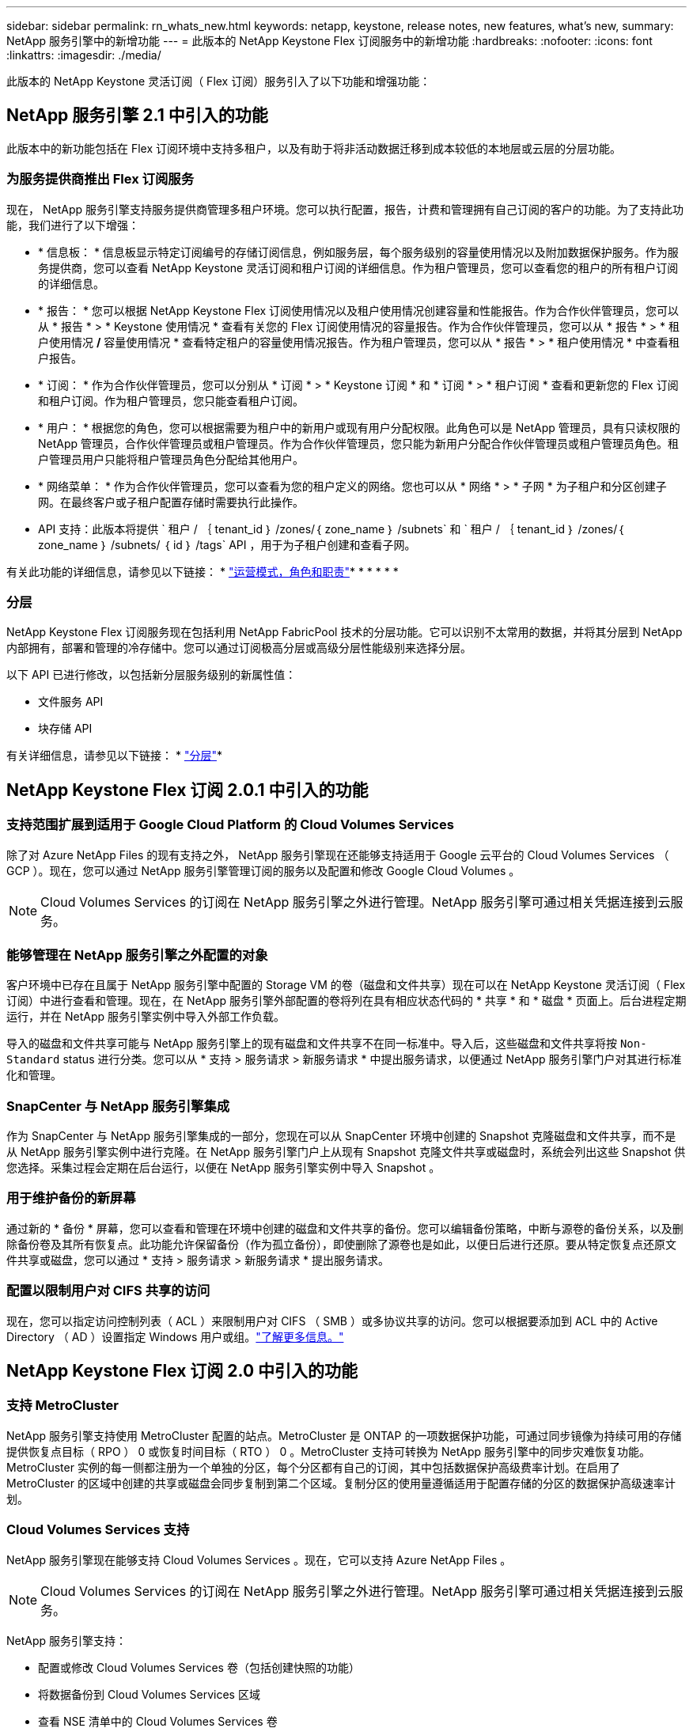 ---
sidebar: sidebar 
permalink: rn_whats_new.html 
keywords: netapp, keystone, release notes, new features, what's new, 
summary: NetApp 服务引擎中的新增功能 
---
= 此版本的 NetApp Keystone Flex 订阅服务中的新增功能
:hardbreaks:
:nofooter: 
:icons: font
:linkattrs: 
:imagesdir: ./media/


[role="lead"]
此版本的 NetApp Keystone 灵活订阅（ Flex 订阅）服务引入了以下功能和增强功能：



== NetApp 服务引擎 2.1 中引入的功能

此版本中的新功能包括在 Flex 订阅环境中支持多租户，以及有助于将非活动数据迁移到成本较低的本地层或云层的分层功能。



=== 为服务提供商推出 Flex 订阅服务

现在， NetApp 服务引擎支持服务提供商管理多租户环境。您可以执行配置，报告，计费和管理拥有自己订阅的客户的功能。为了支持此功能，我们进行了以下增强：

* * 信息板： * 信息板显示特定订阅编号的存储订阅信息，例如服务层，每个服务级别的容量使用情况以及附加数据保护服务。作为服务提供商，您可以查看 NetApp Keystone 灵活订阅和租户订阅的详细信息。作为租户管理员，您可以查看您的租户的所有租户订阅的详细信息。
* * 报告： * 您可以根据 NetApp Keystone Flex 订阅使用情况以及租户使用情况创建容量和性能报告。作为合作伙伴管理员，您可以从 * 报告 * > * Keystone 使用情况 * 查看有关您的 Flex 订阅使用情况的容量报告。作为合作伙伴管理员，您可以从 * 报告 * > * 租户使用情况 */* 容量使用情况 * 查看特定租户的容量使用情况报告。作为租户管理员，您可以从 * 报告 * > * 租户使用情况 * 中查看租户报告。
* * 订阅： * 作为合作伙伴管理员，您可以分别从 * 订阅 * > * Keystone 订阅 * 和 * 订阅 * > * 租户订阅 * 查看和更新您的 Flex 订阅和租户订阅。作为租户管理员，您只能查看租户订阅。
* * 用户： * 根据您的角色，您可以根据需要为租户中的新用户或现有用户分配权限。此角色可以是 NetApp 管理员，具有只读权限的 NetApp 管理员，合作伙伴管理员或租户管理员。作为合作伙伴管理员，您只能为新用户分配合作伙伴管理员或租户管理员角色。租户管理员用户只能将租户管理员角色分配给其他用户。
* * 网络菜单： * 作为合作伙伴管理员，您可以查看为您的租户定义的网络。您也可以从 * 网络 * > * 子网 * 为子租户和分区创建子网。在最终客户或子租户配置存储时需要执行此操作。
* API 支持：此版本将提供 ` 租户 / ｛ tenant_id ｝ /zones/｛ zone_name ｝ /subnets` 和 ` 租户 / ｛ tenant_id ｝ /zones/｛ zone_name ｝ /subnets/ ｛ id ｝ /tags` API ，用于为子租户创建和查看子网。


有关此功能的详细信息，请参见以下链接： * link:nkfsosm_overview.html["运营模式，角色和职责"]* * * * * * 



=== 分层

NetApp Keystone Flex 订阅服务现在包括利用 NetApp FabricPool 技术的分层功能。它可以识别不太常用的数据，并将其分层到 NetApp 内部拥有，部署和管理的冷存储中。您可以通过订阅极高分层或高级分层性能级别来选择分层。

以下 API 已进行修改，以包括新分层服务级别的新属性值：

* 文件服务 API
* 块存储 API


有关详细信息，请参见以下链接： * link:nkfsosm_tiering.html["分层"]* 



== NetApp Keystone Flex 订阅 2.0.1 中引入的功能



=== 支持范围扩展到适用于 Google Cloud Platform 的 Cloud Volumes Services

除了对 Azure NetApp Files 的现有支持之外， NetApp 服务引擎现在还能够支持适用于 Google 云平台的 Cloud Volumes Services （ GCP ）。现在，您可以通过 NetApp 服务引擎管理订阅的服务以及配置和修改 Google Cloud Volumes 。


NOTE: Cloud Volumes Services 的订阅在 NetApp 服务引擎之外进行管理。NetApp 服务引擎可通过相关凭据连接到云服务。



=== 能够管理在 NetApp 服务引擎之外配置的对象

客户环境中已存在且属于 NetApp 服务引擎中配置的 Storage VM 的卷（磁盘和文件共享）现在可以在 NetApp Keystone 灵活订阅（ Flex 订阅）中进行查看和管理。现在，在 NetApp 服务引擎外部配置的卷将列在具有相应状态代码的 * 共享 * 和 * 磁盘 * 页面上。后台进程定期运行，并在 NetApp 服务引擎实例中导入外部工作负载。

导入的磁盘和文件共享可能与 NetApp 服务引擎上的现有磁盘和文件共享不在同一标准中。导入后，这些磁盘和文件共享将按 `Non-Standard` status 进行分类。您可以从 * 支持 > 服务请求 > 新服务请求 * 中提出服务请求，以便通过 NetApp 服务引擎门户对其进行标准化和管理。



=== SnapCenter 与 NetApp 服务引擎集成

作为 SnapCenter 与 NetApp 服务引擎集成的一部分，您现在可以从 SnapCenter 环境中创建的 Snapshot 克隆磁盘和文件共享，而不是从 NetApp 服务引擎实例中进行克隆。在 NetApp 服务引擎门户上从现有 Snapshot 克隆文件共享或磁盘时，系统会列出这些 Snapshot 供您选择。采集过程会定期在后台运行，以便在 NetApp 服务引擎实例中导入 Snapshot 。



=== 用于维护备份的新屏幕

通过新的 * 备份 * 屏幕，您可以查看和管理在环境中创建的磁盘和文件共享的备份。您可以编辑备份策略，中断与源卷的备份关系，以及删除备份卷及其所有恢复点。此功能允许保留备份（作为孤立备份），即使删除了源卷也是如此，以便日后进行还原。要从特定恢复点还原文件共享或磁盘，您可以通过 * 支持 > 服务请求 > 新服务请求 * 提出服务请求。



=== 配置以限制用户对 CIFS 共享的访问

现在，您可以指定访问控制列表（ ACL ）来限制用户对 CIFS （ SMB ）或多协议共享的访问。您可以根据要添加到 ACL 中的 Active Directory （ AD ）设置指定 Windows 用户或组。link:https://docs.netapp.com/us-en/keystone/sewebiug_create_a_new_file_share.html#steps["了解更多信息。"]



== NetApp Keystone Flex 订阅 2.0 中引入的功能



=== 支持 MetroCluster

NetApp 服务引擎支持使用 MetroCluster 配置的站点。MetroCluster 是 ONTAP 的一项数据保护功能，可通过同步镜像为持续可用的存储提供恢复点目标（ RPO ） 0 或恢复时间目标（ RTO ） 0 。MetroCluster 支持可转换为 NetApp 服务引擎中的同步灾难恢复功能。MetroCluster 实例的每一侧都注册为一个单独的分区，每个分区都有自己的订阅，其中包括数据保护高级费率计划。在启用了 MetroCluster 的区域中创建的共享或磁盘会同步复制到第二个区域。复制分区的使用量遵循适用于配置存储的分区的数据保护高级速率计划。



=== Cloud Volumes Services 支持

NetApp 服务引擎现在能够支持 Cloud Volumes Services 。现在，它可以支持 Azure NetApp Files 。


NOTE: Cloud Volumes Services 的订阅在 NetApp 服务引擎之外进行管理。NetApp 服务引擎可通过相关凭据连接到云服务。

NetApp 服务引擎支持：

* 配置或修改 Cloud Volumes Services 卷（包括创建快照的功能）
* 将数据备份到 Cloud Volumes Services 区域
* 查看 NSE 清单中的 Cloud Volumes Services 卷
* 查看 Cloud Volumes Services 使用情况。




=== 主机组

NetApp 服务引擎支持使用主机组。主机组是一组 FC 协议主机全球通用端口名称（ WWPN ）或 iSCSI 主机节点名称（ IQN ）。您可以定义主机组并将其映射到磁盘，以控制哪些启动程序可以访问磁盘。主机组不再需要为每个磁盘指定单独的启动程序，而是需要满足以下条件：

* 要提供给同一组启动程序的额外磁盘
* 跨多个磁盘更新启动程序集




=== 突发使用情况和通知

某些 NetApp 服务引擎支持的存储订阅允许客户在其承诺容量之外使用突发容量，该容量会在订阅的承诺容量之上单独收取。用户必须了解何时将使用或已使用突发容量来控制其使用情况和成本。



==== 建议的更改导致使用突发容量时的通知

显示建议配置更改的通知，发生原因此更改会使订阅发生突发。用户可以选择继续，因为知道订阅会导致突发或选择不继续操作。link:sewebiug_billing_accounts,_subscriptions,_services,_and_performance.html#burst-usage-notifications["了解更多信息。"]



==== 订阅处于突发状态时的通知

订阅突发时，系统将显示通知横幅。link:sewebiug_billing_accounts,_subscriptions,_services,_and_performance.html#burst-usage-notifications["了解更多信息。"]



==== 容量报告显示突发使用量

容量报告，显示订阅突发的天数以及已用突发容量的数量。link:sewebiug_working_with_reports.html#capacity-usage["了解更多信息。"]



=== 性能报告

NetApp 服务引擎 Web 界面中的新性能报告可显示有关各个磁盘或共享在以下性能指标上的性能信息：

* IOPS/TiB （每字节每秒输入 / 输出操作数）：存储设备上每秒输入和输出操作数（ IOPS ）的速率。
* 吞吐量（以 MBps 为单位）：存储介质之间的数据传输速率（以 MB/ 秒为单位）。
* 延迟（毫秒）：从磁盘或共享进行读取和写入的平均时间，以毫秒为单位。




=== 订阅管理

订阅管理已得到增强。您现在可以：

* 为订阅或服务申请数据保护附加项或为数据保护附加项请求额外容量
* 查看数据保护使用量




=== 计费增强功能

现在，计费功能支持对 ONTAP （文件和块）存储的快照使用量进行衡量和计费。



=== 隐藏的 CIFS 共享

NetApp 服务引擎支持创建隐藏的 CIFS 共享。
